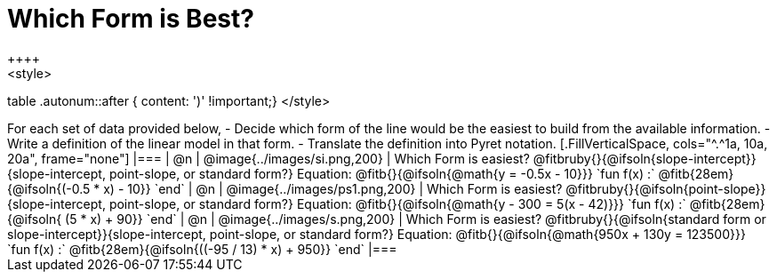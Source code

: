 = Which Form is Best?
++++
<style>
table .autonum::after { content: ')' !important;}
</style>
++++
For each set of data provided below, 

- Decide which form of the line would be the easiest to build from the available information.
- Write a definition of the linear model in that form.
- Translate the definition into Pyret notation.

[.FillVerticalSpace, cols="^.^1a, 10a, 20a", frame="none"]
|===
| @n
| @image{../images/si.png,200}
|
Which Form is easiest? @fitbruby{}{@ifsoln{slope-intercept}}{slope-intercept, point-slope, or standard form?}

Equation: @fitb{}{@ifsoln{@math{y = -0.5x - 10}}}

`fun f(x) :`  @fitb{28em}{@ifsoln{(-0.5 * x) - 10}} `end`
| @n
| @image{../images/ps1.png,200}
|
Which Form is easiest? @fitbruby{}{@ifsoln{point-slope}}{slope-intercept, point-slope, or standard form?}

Equation: @fitb{}{@ifsoln{@math{y - 300 = 5(x - 42)}}}

`fun f(x) :`  @fitb{28em}{@ifsoln{ (5 * x) + 90}} `end`
| @n
| @image{../images/s.png,200}
|
Which Form is easiest? @fitbruby{}{@ifsoln{standard form or slope-intercept}}{slope-intercept, point-slope, or standard form?}

Equation: @fitb{}{@ifsoln{@math{950x + 130y = 123500}}}

`fun f(x) :`  @fitb{28em}{@ifsoln{((-95 / 13) * x) + 950}} `end`
|===
